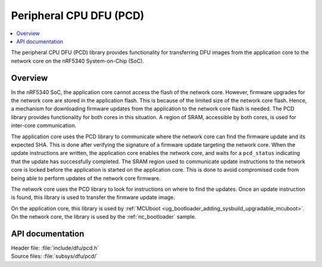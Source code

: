 .. _subsys_pcd:

Peripheral CPU DFU (PCD)
########################

.. contents::
   :local:
   :depth: 2

The peripheral CPU DFU (PCD) library provides functionality for transferring DFU images from the application core to the network core on the nRF5340 System-on-Chip (SoC).

Overview
********

In the nRF5340 SoC, the application core cannot access the flash of the network core.
However, firmware upgrades for the network core are stored in the application flash.
This is because of the limited size of the network core flash.
Hence, a mechanism for downloading firmware updates from the application to the network core flash is needed.
The PCD library provides functionality for both cores in this situation.
A region of SRAM, accessible by both cores, is used for inter-core communication.

The application core uses the PCD library to communicate where the network core can find the firmware update and its expected SHA.
This is done after verifying the signature of a firmware update targeting the network core.
When the update instructions are written, the application core enables the network core, and waits for a ``pcd_status`` indicating that the update has successfully completed.
The SRAM region used to communicate update instructions to the network core is locked before the application is started on the application core.
This is done to avoid compromised code from being able to perform updates of the network core firmware.

The network core uses the PCD library to look for instructions on where to find the updates.
Once an update instruction is found, this library is used to transfer the firmware update image.

On the application core, this library is used by :ref:`MCUboot <ug_bootloader_adding_sysbuild_upgradable_mcuboot>`.
On the network core, the library is used by the :ref:`nc_bootloader` sample.

API documentation
*****************

| Header file: :file:`include/dfu/pcd.h`
| Source files: :file:`subsys/dfu/pcd/`

.. doxygengroup:: pcd

